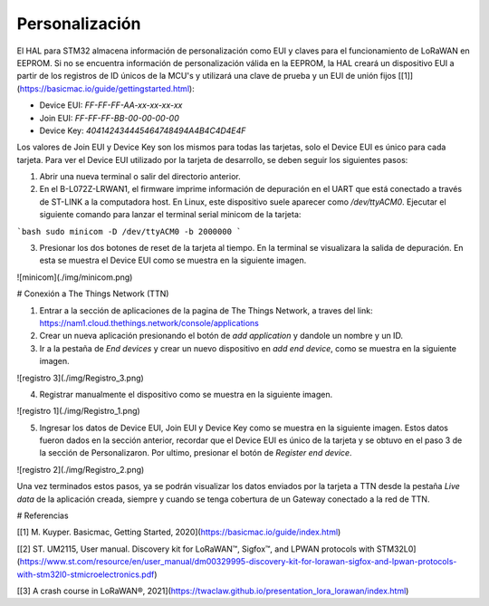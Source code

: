 Personalización
=======================

El HAL para STM32 almacena información de personalización como EUI y claves para el funcionamiento de LoRaWAN en EEPROM. Si no se encuentra información de personalización válida en la EEPROM, la HAL creará un dispositivo EUI a partir de los registros de ID únicos de la MCU's y utilizará una clave de prueba y un EUI de unión fijos [[1]](https://basicmac.io/guide/gettingstarted.html):

- Device EUI: `FF-FF-FF-AA-xx-xx-xx-xx`
- Join EUI: `FF-FF-FF-BB-00-00-00-00`
- Device Key: `404142434445464748494A4B4C4D4E4F`

Los valores de Join EUI y Device Key son los mismos para todas las tarjetas, solo el Device EUI es único para cada tarjeta. Para ver el Device EUI utilizado por la tarjeta de desarrollo, se deben seguir los siguientes pasos:

1. Abrir una nueva terminal o salir del directorio anterior.
2. En el B-L072Z-LRWAN1, el firmware imprime información de depuración en el UART que está conectado a través de ST-LINK a la computadora host. En Linux, este dispositivo suele aparecer como `/dev/ttyACM0`. Ejecutar el siguiente comando para lanzar el terminal serial minicom de la tarjeta:

```bash
sudo minicom -D /dev/ttyACM0 -b 2000000
```

3. Presionar los dos botones de reset de la tarjeta al tiempo. En la terminal se visualizara la salida de depuración. En esta se muestra el Device EUI como se muestra en la siguiente imagen.

![minicom](./img/minicom.png)

# Conexión a The Things Network (TTN)

1. Entrar a la sección de aplicaciones de la pagina de The Things Network, a traves del link: https://nam1.cloud.thethings.network/console/applications

2. Crear un nueva aplicación presionando el botón de *add application* y dandole un nombre y un ID.

3. Ir a la pestaña de *End devices* y crear un nuevo dispositivo en *add end device*, como se muestra en la siguiente imagen.

![registro 3](./img/Registro_3.png)

4. Registrar manualmente el dispositivo como se muestra en la siguiente imagen.

![registro 1](./img/Registro_1.png)

5. Ingresar los datos de Device EUI, Join EUI y Device Key como se muestra en la siguiente imagen. Estos datos fueron dados en la sección anterior, recordar que el Device EUI es único de la tarjeta y se obtuvo en el paso 3 de la sección de Personalizaron. Por ultimo, presionar el botón de *Register end device*.

![registro 2](./img/Registro_2.png)

Una vez terminados estos pasos, ya se podrán visualizar los datos enviados por la tarjeta a TTN desde la pestaña *Live data* de la aplicación creada, siempre y cuando se tenga cobertura de un Gateway conectado a la red de TTN.


# Referencias

[[1] M. Kuyper. Basicmac, Getting Started, 2020](https://basicmac.io/guide/index.html)

[[2] ST. UM2115, User manual. Discovery kit for LoRaWAN™, Sigfox™, and LPWAN protocols with STM32L0](https://www.st.com/resource/en/user_manual/dm00329995-discovery-kit-for-lorawan-sigfox-and-lpwan-protocols-with-stm32l0-stmicroelectronics.pdf)

[[3] A crash course in LoRaWAN®, 2021](https://twaclaw.github.io/presentation_lora_lorawan/index.html)